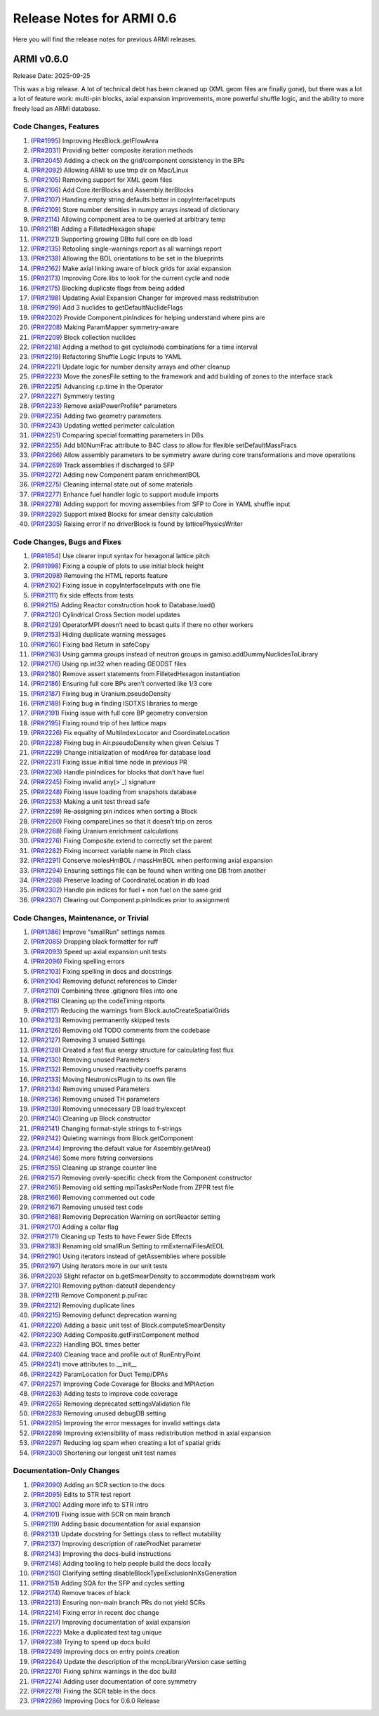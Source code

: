 Release Notes for ARMI 0.6
==========================

Here you will find the release notes for previous ARMI releases.

ARMI v0.6.0
-----------
Release Date: 2025-09-25

This was a big release. A lot of technical debt has been cleaned up (XML geom files are finally gone), but there was a lot a lot of feature work: multi-pin blocks, axial expansion improvements, more powerful shuffle logic, and the ability to more freely load an ARMI database.

Code Changes, Features
^^^^^^^^^^^^^^^^^^^^^^

#. (`PR#1995 <https://github.com/terrapower/armi/pull/1995>`_) Improving HexBlock.getFlowArea
#. (`PR#2031 <https://github.com/terrapower/armi/pull/2031>`_) Providing better composite iteration methods
#. (`PR#2045 <https://github.com/terrapower/armi/pull/2045>`_) Adding a check on the grid/component consistency in the BPs
#. (`PR#2092 <https://github.com/terrapower/armi/pull/2092>`_) Allowing ARMI to use tmp dir on Mac/Linux
#. (`PR#2105 <https://github.com/terrapower/armi/pull/2105>`_) Removing support for XML geom files
#. (`PR#2106 <https://github.com/terrapower/armi/pull/2106>`_) Add Core.iterBlocks and Assembly.iterBlocks
#. (`PR#2107 <https://github.com/terrapower/armi/pull/2107>`_) Handing empty string defaults better in copyInterfaceInputs
#. (`PR#2109 <https://github.com/terrapower/armi/pull/2109>`_) Store number densities in numpy arrays instead of dictionary
#. (`PR#2114 <https://github.com/terrapower/armi/pull/2114>`_) Allowing component area to be queried at arbitrary temp
#. (`PR#2118 <https://github.com/terrapower/armi/pull/2118>`_) Adding a FilletedHexagon shape
#. (`PR#2121 <https://github.com/terrapower/armi/pull/2121>`_) Supporting growing DBto full core on db load
#. (`PR#2135 <https://github.com/terrapower/armi/pull/2135>`_) Retooling single-warnings report as all warnings report
#. (`PR#2138 <https://github.com/terrapower/armi/pull/2138>`_) Allowing the BOL orientations to be set in the blueprints
#. (`PR#2162 <https://github.com/terrapower/armi/pull/2162>`_) Make axial linking aware of block grids for axial expansion
#. (`PR#2173 <https://github.com/terrapower/armi/pull/2173>`_) Improving Core.libs to look for the current cycle and node
#. (`PR#2175 <https://github.com/terrapower/armi/pull/2175>`_) Blocking duplicate flags from being added
#. (`PR#2198 <https://github.com/terrapower/armi/pull/2198>`_) Updating Axial Expansion Changer for improved mass redistribution
#. (`PR#2199 <https://github.com/terrapower/armi/pull/2199>`_) Add 3 nuclides to getDefaultNuclideFlags
#. (`PR#2202 <https://github.com/terrapower/armi/pull/2202>`_) Provide Component.pinIndices for helping understand where pins are
#. (`PR#2208 <https://github.com/terrapower/armi/pull/2208>`_) Making ParamMapper symmetry-aware
#. (`PR#2209 <https://github.com/terrapower/armi/pull/2209>`_) Block collection nuclides
#. (`PR#2218 <https://github.com/terrapower/armi/pull/2218>`_) Adding a method to get cycle/node combinations for a time interval
#. (`PR#2219 <https://github.com/terrapower/armi/pull/2219>`_) Refactoring Shuffle Logic Inputs to YAML
#. (`PR#2221 <https://github.com/terrapower/armi/pull/2221>`_) Update logic for number density arrays and other cleanup
#. (`PR#2223 <https://github.com/terrapower/armi/pull/2223>`_) Move the zonesFile setting to the framework and add building of zones to the interface stack
#. (`PR#2225 <https://github.com/terrapower/armi/pull/2225>`_) Advancing r.p.time in the Operator
#. (`PR#2227 <https://github.com/terrapower/armi/pull/2227>`_) Symmetry testing
#. (`PR#2233 <https://github.com/terrapower/armi/pull/2233>`_) Remove axialPowerProfile* parameters
#. (`PR#2235 <https://github.com/terrapower/armi/pull/2235>`_) Adding two geometry parameters
#. (`PR#2243 <https://github.com/terrapower/armi/pull/2243>`_) Updating wetted perimeter calculation
#. (`PR#2251 <https://github.com/terrapower/armi/pull/2251>`_) Comparing special formatting parameters in DBs
#. (`PR#2255 <https://github.com/terrapower/armi/pull/2255>`_) Add b10NumFrac attribute to B4C class to allow for flexible setDefaultMassFracs
#. (`PR#2266 <https://github.com/terrapower/armi/pull/2266>`_) Allow assembly parameters to be symmetry aware during core transformations and move operations
#. (`PR#2269 <https://github.com/terrapower/armi/pull/2269>`_) Track assemblies if discharged to SFP
#. (`PR#2272 <https://github.com/terrapower/armi/pull/2272>`_) Adding new Component param enrichmentBOL
#. (`PR#2275 <https://github.com/terrapower/armi/pull/2275>`_) Cleaning internal state out of some materials
#. (`PR#2277 <https://github.com/terrapower/armi/pull/2277>`_) Enhance fuel handler logic to support module imports
#. (`PR#2278 <https://github.com/terrapower/armi/pull/2278>`_) Adding support for moving assemblies from SFP to Core in YAML shuffle input
#. (`PR#2292 <https://github.com/terrapower/armi/pull/2292>`_) Support mixed Blocks for smear density calculation
#. (`PR#2305 <https://github.com/terrapower/armi/pull/2305>`_) Raising error if no driverBlock is found by latticePhysicsWriter


Code Changes, Bugs and Fixes
^^^^^^^^^^^^^^^^^^^^^^^^^^^^

#. (`PR#1654 <https://github.com/terrapower/armi/pull/1654>`_) Use clearer input syntax for hexagonal lattice pitch
#. (`PR#1998 <https://github.com/terrapower/armi/pull/1998>`_) Fixing a couple of plots to use initial block height
#. (`PR#2098 <https://github.com/terrapower/armi/pull/2098>`_) Removing the HTML reports feature
#. (`PR#2102 <https://github.com/terrapower/armi/pull/2102>`_) Fixing issue in copyInterfaceInputs with one file
#. (`PR#2111 <https://github.com/terrapower/armi/pull/2111>`_) fix side effects from tests
#. (`PR#2115 <https://github.com/terrapower/armi/pull/2115>`_) Adding Reactor construction hook to Database.load()
#. (`PR#2120 <https://github.com/terrapower/armi/pull/2120>`_) Cylindrical Cross Section model updates
#. (`PR#2129 <https://github.com/terrapower/armi/pull/2129>`_) OperatorMPI doesn’t need to bcast quits if there no other workers
#. (`PR#2153 <https://github.com/terrapower/armi/pull/2153>`_) Hiding duplicate warning messages
#. (`PR#2160 <https://github.com/terrapower/armi/pull/2160>`_) Fixing bad Return in safeCopy
#. (`PR#2163 <https://github.com/terrapower/armi/pull/2163>`_) Using gamma groups instead of neutron groups in gamiso.addDummyNuclidesToLibrary
#. (`PR#2176 <https://github.com/terrapower/armi/pull/2176>`_) Using np.int32 when reading GEODST files
#. (`PR#2180 <https://github.com/terrapower/armi/pull/2180>`_) Remove assert statements from FilletedHexagon instantiation
#. (`PR#2186 <https://github.com/terrapower/armi/pull/2186>`_) Ensuring full core BPs aren’t converted like 1/3 core
#. (`PR#2187 <https://github.com/terrapower/armi/pull/2187>`_) Fixing bug in Uranium.pseudoDensity
#. (`PR#2189 <https://github.com/terrapower/armi/pull/2189>`_) Fixing bug in finding ISOTXS libraries to merge
#. (`PR#2191 <https://github.com/terrapower/armi/pull/2191>`_) Fixing issue with full core BP geometry conversion
#. (`PR#2195 <https://github.com/terrapower/armi/pull/2195>`_) Fixing round trip of hex lattice maps
#. (`PR#2226 <https://github.com/terrapower/armi/pull/2226>`_) Fix equality of MultiIndexLocator and CoordinateLocation
#. (`PR#2228 <https://github.com/terrapower/armi/pull/2228>`_) Fixing bug in Air.pseudoDensity when given Celsius T
#. (`PR#2229 <https://github.com/terrapower/armi/pull/2229>`_) Change initialization of modArea for database load
#. (`PR#2231 <https://github.com/terrapower/armi/pull/2231>`_) Fixing issue initial time node in previous PR
#. (`PR#2236 <https://github.com/terrapower/armi/pull/2236>`_) Handle pinIndices for blocks that don’t have fuel
#. (`PR#2245 <https://github.com/terrapower/armi/pull/2245>`_) Fixing invalid any(>`_) signature
#. (`PR#2248 <https://github.com/terrapower/armi/pull/2248>`_) Fixing issue loading from snapshots database
#. (`PR#2253 <https://github.com/terrapower/armi/pull/2253>`_) Making a unit test thread safe
#. (`PR#2259 <https://github.com/terrapower/armi/pull/2259>`_) Re-assigning pin indices when sorting a Block
#. (`PR#2260 <https://github.com/terrapower/armi/pull/2260>`_) Fixing compareLines so that it doesn’t trip on zeros
#. (`PR#2268 <https://github.com/terrapower/armi/pull/2268>`_) Fixing Uranium enrichment calculations
#. (`PR#2276 <https://github.com/terrapower/armi/pull/2276>`_) Fixing Composite.extend to correctly set the parent
#. (`PR#2282 <https://github.com/terrapower/armi/pull/2282>`_) Fixing incorrect variable name in Pitch class
#. (`PR#2291 <https://github.com/terrapower/armi/pull/2291>`_) Conserve molesHmBOL / massHmBOL when performing axial expansion
#. (`PR#2294 <https://github.com/terrapower/armi/pull/2294>`_) Ensuring settings file can be found when writing one DB from another
#. (`PR#2298 <https://github.com/terrapower/armi/pull/2298>`_) Preserve loading of CoordinateLocation in db load
#. (`PR#2302 <https://github.com/terrapower/armi/pull/2302>`_) Handle pin indices for fuel + non fuel on the same grid
#. (`PR#2307 <https://github.com/terrapower/armi/pull/2307>`_) Clearing out Component.p.pinIndices prior to assignment


Code Changes, Maintenance, or Trivial
^^^^^^^^^^^^^^^^^^^^^^^^^^^^^^^^^^^^^

#. (`PR#1386 <https://github.com/terrapower/armi/pull/1386>`_) Improve “smallRun” settings names
#. (`PR#2085 <https://github.com/terrapower/armi/pull/2085>`_) Dropping black formatter for ruff
#. (`PR#2093 <https://github.com/terrapower/armi/pull/2093>`_) Speed up axial expansion unit tests
#. (`PR#2096 <https://github.com/terrapower/armi/pull/2096>`_) Fixing spelling errors
#. (`PR#2103 <https://github.com/terrapower/armi/pull/2103>`_) Fixing spelling in docs and docstrings
#. (`PR#2104 <https://github.com/terrapower/armi/pull/2104>`_) Removing defunct references to Cinder
#. (`PR#2110 <https://github.com/terrapower/armi/pull/2110>`_) Combining three .gitignore files into one
#. (`PR#2116 <https://github.com/terrapower/armi/pull/2116>`_) Cleaning up the codeTiming reports
#. (`PR#2117 <https://github.com/terrapower/armi/pull/2117>`_) Reducing the warnings from Block.autoCreateSpatialGrids
#. (`PR#2123 <https://github.com/terrapower/armi/pull/2123>`_) Removing permanently skipped tests
#. (`PR#2126 <https://github.com/terrapower/armi/pull/2126>`_) Removing old TODO comments from the codebase
#. (`PR#2127 <https://github.com/terrapower/armi/pull/2127>`_) Removing 3 unused Settings
#. (`PR#2128 <https://github.com/terrapower/armi/pull/2128>`_) Created a fast flux energy structure for calculating fast flux
#. (`PR#2130 <https://github.com/terrapower/armi/pull/2130>`_) Removing unused Parameters
#. (`PR#2132 <https://github.com/terrapower/armi/pull/2132>`_) Removing unused reactivity coeffs params
#. (`PR#2133 <https://github.com/terrapower/armi/pull/2133>`_) Moving NeutronicsPlugin to its own file
#. (`PR#2134 <https://github.com/terrapower/armi/pull/2134>`_) Removing unused Parameters
#. (`PR#2136 <https://github.com/terrapower/armi/pull/2136>`_) Removing unused TH parameters
#. (`PR#2139 <https://github.com/terrapower/armi/pull/2139>`_) Removing unnecessary DB load try/except
#. (`PR#2140 <https://github.com/terrapower/armi/pull/2140>`_) Cleaning up Block constructor
#. (`PR#2141 <https://github.com/terrapower/armi/pull/2141>`_) Changing format-style strings to f-strings
#. (`PR#2142 <https://github.com/terrapower/armi/pull/2142>`_) Quieting warnings from Block.getComponent
#. (`PR#2144 <https://github.com/terrapower/armi/pull/2144>`_) Improving the default value for Assembly.getArea()
#. (`PR#2146 <https://github.com/terrapower/armi/pull/2146>`_) Some more fstring conversions
#. (`PR#2155 <https://github.com/terrapower/armi/pull/2155>`_) Cleaning up strange counter line
#. (`PR#2157 <https://github.com/terrapower/armi/pull/2157>`_) Removing overly-specific check from the Component constructor
#. (`PR#2165 <https://github.com/terrapower/armi/pull/2165>`_) Removing old setting mpiTasksPerNode from ZPPR test file
#. (`PR#2166 <https://github.com/terrapower/armi/pull/2166>`_) Removing commented out code
#. (`PR#2167 <https://github.com/terrapower/armi/pull/2167>`_) Removing unused test code
#. (`PR#2168 <https://github.com/terrapower/armi/pull/2168>`_) Removing Deprecation Warning on sortReactor setting
#. (`PR#2170 <https://github.com/terrapower/armi/pull/2170>`_) Adding a collar flag
#. (`PR#2171 <https://github.com/terrapower/armi/pull/2171>`_) Cleaning up Tests to have Fewer Side Effects
#. (`PR#2183 <https://github.com/terrapower/armi/pull/2183>`_) Renaming old smallRun Setting to rmExternalFilesAtEOL
#. (`PR#2190 <https://github.com/terrapower/armi/pull/2190>`_) Using iterators instead of getAssemblies where possible
#. (`PR#2197 <https://github.com/terrapower/armi/pull/2197>`_) Using iterators more in our unit tests
#. (`PR#2203 <https://github.com/terrapower/armi/pull/2203>`_) Slight refactor on b.getSmearDensity to accommodate downstream work
#. (`PR#2210 <https://github.com/terrapower/armi/pull/2210>`_) Removing python-dateutil dependency
#. (`PR#2211 <https://github.com/terrapower/armi/pull/2211>`_) Remove Component.p.puFrac
#. (`PR#2212 <https://github.com/terrapower/armi/pull/2212>`_) Removing duplicate lines
#. (`PR#2215 <https://github.com/terrapower/armi/pull/2215>`_) Removing defunct deprecation warning
#. (`PR#2220 <https://github.com/terrapower/armi/pull/2220>`_) Adding a basic unit test of Block.computeSmearDensity
#. (`PR#2230 <https://github.com/terrapower/armi/pull/2230>`_) Adding Composite.getFirstComponent method
#. (`PR#2232 <https://github.com/terrapower/armi/pull/2232>`_) Handling BOL times better
#. (`PR#2240 <https://github.com/terrapower/armi/pull/2240>`_) Cleaning trace and profile out of RunEntryPoint
#. (`PR#2241 <https://github.com/terrapower/armi/pull/2241>`_) move attributes to __init__
#. (`PR#2242 <https://github.com/terrapower/armi/pull/2242>`_) ParamLocation for Duct Temp/DPAs
#. (`PR#2257 <https://github.com/terrapower/armi/pull/2257>`_) Improving Code Coverage for Blocks and MPIAction
#. (`PR#2263 <https://github.com/terrapower/armi/pull/2263>`_) Adding tests to improve code coverage
#. (`PR#2265 <https://github.com/terrapower/armi/pull/2265>`_) Removing deprecated settingsValidation file
#. (`PR#2283 <https://github.com/terrapower/armi/pull/2283>`_) Removing unused debugDB setting
#. (`PR#2285 <https://github.com/terrapower/armi/pull/2285>`_) Improving the error messages for invalid settings data
#. (`PR#2289 <https://github.com/terrapower/armi/pull/2289>`_) Improving extensibility of mass redistribution method in axial expansion
#. (`PR#2297 <https://github.com/terrapower/armi/pull/2297>`_) Reducing log spam when creating a lot of spatial grids
#. (`PR#2300 <https://github.com/terrapower/armi/pull/2300>`_) Shortening our longest unit test names


Documentation-Only Changes
^^^^^^^^^^^^^^^^^^^^^^^^^^

#. (`PR#2090 <https://github.com/terrapower/armi/pull/2090>`_) Adding an SCR section to the docs
#. (`PR#2095 <https://github.com/terrapower/armi/pull/2095>`_) Edits to STR test report
#. (`PR#2100 <https://github.com/terrapower/armi/pull/2100>`_) Adding more info to STR intro
#. (`PR#2101 <https://github.com/terrapower/armi/pull/2101>`_) Fixing issue with SCR on main branch
#. (`PR#2119 <https://github.com/terrapower/armi/pull/2119>`_) Adding basic documentation for axial expansion
#. (`PR#2131 <https://github.com/terrapower/armi/pull/2131>`_) Update docstring for Settings class to reflect mutability
#. (`PR#2137 <https://github.com/terrapower/armi/pull/2137>`_) Improving description of rateProdNet parameter
#. (`PR#2143 <https://github.com/terrapower/armi/pull/2143>`_) Improving the docs-build instructions
#. (`PR#2148 <https://github.com/terrapower/armi/pull/2148>`_) Adding tooling to help people build the docs locally
#. (`PR#2150 <https://github.com/terrapower/armi/pull/2150>`_) Clarifying setting disableBlockTypeExclusionInXsGeneration
#. (`PR#2151 <https://github.com/terrapower/armi/pull/2151>`_) Adding SQA for the SFP and cycles setting
#. (`PR#2174 <https://github.com/terrapower/armi/pull/2174>`_) Remove traces of black
#. (`PR#2213 <https://github.com/terrapower/armi/pull/2213>`_) Ensuring non-main branch PRs do not yield SCRs
#. (`PR#2214 <https://github.com/terrapower/armi/pull/2214>`_) Fixing error in recent doc change
#. (`PR#2217 <https://github.com/terrapower/armi/pull/2217>`_) Improving documentation of axial expansion
#. (`PR#2222 <https://github.com/terrapower/armi/pull/2222>`_) Make a duplicated test tag unique
#. (`PR#2238 <https://github.com/terrapower/armi/pull/2238>`_) Trying to speed up docs build
#. (`PR#2249 <https://github.com/terrapower/armi/pull/2249>`_) Improving docs on entry points creation
#. (`PR#2264 <https://github.com/terrapower/armi/pull/2264>`_) Update the description of the mcnpLibraryVersion case setting
#. (`PR#2270 <https://github.com/terrapower/armi/pull/2270>`_) Fixing sphinx warnings in the doc build
#. (`PR#2274 <https://github.com/terrapower/armi/pull/2274>`_) Adding user documentation of core symmetry
#. (`PR#2279 <https://github.com/terrapower/armi/pull/2279>`_) Fixing the SCR table in the docs
#. (`PR#2286 <https://github.com/terrapower/armi/pull/2286>`_) Improving Docs for 0.6.0 Release
